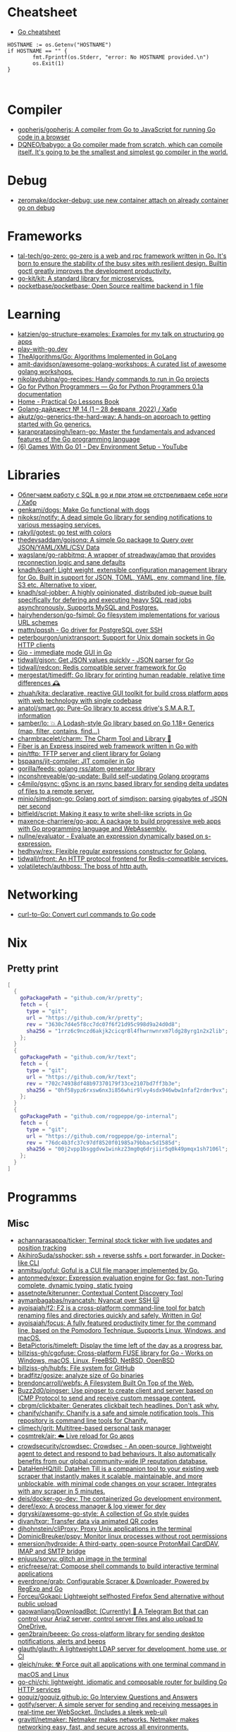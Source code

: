 
* Cheatsheet

- [[https://devhints.io/go][Go cheatsheet]]

#+begin_example
          HOSTNAME := os.Getenv("HOSTNAME")
          if HOSTNAME == "" {
                  fmt.Fprintf(os.Stderr, "error: No HOSTNAME provided.\n")
                  os.Exit(1)
          }


#+end_example

* Compiler
- [[https://github.com/gopherjs/gopherjs][gopherjs/gopherjs: A compiler from Go to JavaScript for running Go code in a browser]]
- [[https://github.com/DQNEO/babygo][DQNEO/babygo: a Go compiler made from scratch, which can compile itself. It's going to be the smallest and simplest go compiler in the world.]]

* Debug
- [[https://github.com/zeromake/docker-debug][zeromake/docker-debug: use new container attach on already container go on debug]]

* Frameworks
- [[https://github.com/tal-tech/go-zero][tal-tech/go-zero: go-zero is a web and rpc framework written in Go. It's born to ensure the stability of the busy sites with resilient design. Builtin goctl greatly improves the development productivity.]]
- [[https://github.com/go-kit/kit][go-kit/kit: A standard library for microservices.]]
- [[https://github.com/pocketbase/pocketbase][pocketbase/pocketbase: Open Source realtime backend in 1 file]]

* Learning
- [[https://github.com/katzien/go-structure-examples][katzien/go-structure-examples: Examples for my talk on structuring go apps]]
- [[https://play-with-go.dev/guides.html][play-with-go.dev]]
- [[https://github.com/TheAlgorithms/Go][TheAlgorithms/Go: Algorithms Implemented in GoLang]]
- [[https://github.com/amit-davidson/awesome-golang-workshops][amit-davidson/awesome-golang-workshops: A curated list of awesome golang workshops.]]
- [[https://github.com/nikolaydubina/go-recipes][nikolaydubina/go-recipes: Handy commands to run in Go projects]]
- [[https://golang-for-python-programmers.readthedocs.io/en/latest/][Go for Python Programmers — Go for Python Programmers 0.1a documentation]]
- [[https://www.practical-go-lessons.com/][Home - Practical Go Lessons Book]]
- [[https://habr.com/ru/post/653955/][Golang-дайджест № 14 (1 – 28 февраля  2022) / Хабр]]
- [[https://github.com/akutz/go-generics-the-hard-way][akutz/go-generics-the-hard-way: A hands-on approach to getting started with Go generics.]]
- [[https://github.com/karanpratapsingh/learn-go][karanpratapsingh/learn-go: Master the fundamentals and advanced features of the Go programming language]]
- [[https://www.youtube.com/watch?v=9D4yH7e_ea8&list=PLDZujg-VgQlZUy1iCqBbe5faZLMkA3g2x][(6) Games With Go 01 - Dev Environment Setup - YouTube]]

* Libraries
- [[https://habr.com/ru/company/first/blog/652697/][Облегчаем работу с SQL в go и при этом не отстреливаем себе ноги / Хабр]]
- [[https://github.com/genkami/dogs][genkami/dogs: Make Go functional with dogs]]
- [[https://github.com/nikoksr/notify][nikoksr/notify: A dead simple Go library for sending notifications to various messaging services.]]
- [[https://github.com/rakyll/gotest][rakyll/gotest: go test with colors]]
- [[https://github.com/thedevsaddam/gojsonq][thedevsaddam/gojsonq: A simple Go package to Query over JSON/YAML/XML/CSV Data]]
- [[https://github.com/wagslane/go-rabbitmq][wagslane/go-rabbitmq: A wrapper of streadway/amqp that provides reconnection logic and sane defaults]]
- [[https://github.com/knadh/koanf][knadh/koanf: Light weight, extensible configuration management library for Go. Built in support for JSON, TOML, YAML, env, command line, file, S3 etc. Alternative to viper.]]
- [[https://github.com/knadh/sql-jobber][knadh/sql-jobber: A highly opinionated, distributed job-queue built specifically for defering and executing heavy SQL read jobs asynchronously. Supports MySQL and Postgres.]]
- [[https://github.com/hairyhenderson/go-fsimpl][hairyhenderson/go-fsimpl: Go filesystem implementations for various URL schemes]]
- [[https://github.com/mattn/pqssh][mattn/pqssh - Go driver for PostgreSQL over SSH]]
- [[https://github.com/peterbourgon/unixtransport][peterbourgon/unixtransport: Support for Unix domain sockets in Go HTTP clients]]
- [[https://gioui.org/][Gio - immediate mode GUI in Go]]
- [[https://github.com/tidwall/gjson][tidwall/gjson: Get JSON values quickly - JSON parser for Go]]
- [[https://github.com/tidwall/redcon][tidwall/redcon: Redis compatible server framework for Go]]
- [[https://github.com/mergestat/timediff][mergestat/timediff: Go library for printing human readable, relative time differences 🕰️]]
- [[https://github.com/zhuah/kita][zhuah/kita: declarative, reactive GUI toolkit for build cross platform apps with web technology with single codebase]]
- [[https://github.com/anatol/smart.go][anatol/smart.go: Pure-Go library to access drive's S.M.A.R.T. information]]
- [[https://github.com/samber/lo][samber/lo: 💥 A Lodash-style Go library based on Go 1.18+ Generics (map, filter, contains, find...)]]
- [[https://github.com/charmbracelet/charm][charmbracelet/charm: The Charm Tool and Library 🌟]]
- [[https://github.com/gofiber][Fiber is an Express inspired web framework written in Go with]]
- [[https://github.com/pin/tftp][pin/tftp: TFTP server and client library for Golang]]
- [[https://github.com/bspaans/jit-compiler][bspaans/jit-compiler: JIT compiler in Go]]
- [[https://github.com/gorilla/feeds][gorilla/feeds: golang rss/atom generator library]]
- [[https://github.com/inconshreveable/go-update][inconshreveable/go-update: Build self-updating Golang programs]]
- [[https://github.com/c4milo/gsync][c4milo/gsync: gSync is an rsync based library for sending delta updates of files to a remote server.]]
- [[https://github.com/minio/simdjson-go][minio/simdjson-go: Golang port of simdjson: parsing gigabytes of JSON per second]]
- [[https://github.com/bitfield/script][bitfield/script: Making it easy to write shell-like scripts in Go]]
- [[https://github.com/maxence-charriere/go-app][maxence-charriere/go-app: A package to build progressive web apps with Go programming language and WebAssembly.]]
- [[https://github.com/nullne/evaluator][nullne/evaluator - Evaluate an expression dynamically based on s-expression.]]
- [[https://github.com/hedhyw/rex][hedhyw/rex: Flexible regular expressions constructor for Golang.]]
- [[https://github.com/tidwall/rfront][tidwall/rfront: An HTTP protocol frontend for Redis-compatible services.]]
- [[https://github.com/volatiletech/authboss][volatiletech/authboss: The boss of http auth.]]

* Networking

- [[https://mholt.github.io/curl-to-go/][curl-to-Go: Convert curl commands to Go code]]

* Nix
** Pretty print
   #+begin_src nix
     [
       {
         goPackagePath = "github.com/kr/pretty";
         fetch = {
           type = "git";
           url = "https://github.com/kr/pretty";
           rev = "3630c7d4e5f8cc7dc07f6f21d95c998d9a24d0d8";
           sha256 = "1rrz6c9nczd6akjk2cicqr8l4fhwrnwnrxm7ldg28yrg1n2x2lib";
         };
       }
       {
         goPackagePath = "github.com/kr/text";
         fetch = {
           type = "git";
           url = "https://github.com/kr/text";
           rev = "702c74938df48b97370179f33ce2107bd7ff3b3e";
           sha256 = "0hf58ypz6rxsw6nx3i856whir9lvy4sdx946wbw1nfaf2rdmr9vx";
         };
       }
       {
         goPackagePath = "github.com/rogpeppe/go-internal";
         fetch = {
           type = "git";
           url = "https://github.com/rogpeppe/go-internal";
           rev = "76dc4b3fc37c97df8520f01985a79bbac5d1585d";
           sha256 = "00j2vpp1bsggdvw1winkz23mg0q6drjiir5q0k49pmqx1sh7106l";
         };
       }
     ]
   #+end_src
* Programms
** Misc
- [[https://github.com/achannarasappa/ticker][achannarasappa/ticker: Terminal stock ticker with live updates and position tracking]]
- [[https://github.com/AkihiroSuda/sshocker][AkihiroSuda/sshocker: ssh + reverse sshfs + port forwarder, in Docker-like CLI]]
- [[https://github.com/anmitsu/goful][anmitsu/goful: Goful is a CUI file manager implemented by Go.]]
- [[https://github.com/antonmedv/expr][antonmedv/expr: Expression evaluation engine for Go: fast, non-Turing complete, dynamic typing, static typing]]
- [[https://github.com/assetnote/kiterunner][assetnote/kiterunner: Contextual Content Discovery Tool]]
- [[https://github.com/aymanbagabas/nyancatsh][aymanbagabas/nyancatsh: Nyancat over SSH 🐱]]
- [[https://github.com/ayoisaiah/f2][ayoisaiah/f2: F2 is a cross-platform command-line tool for batch renaming files and directories quickly and safely. Written in Go!]]
- [[https://github.com/ayoisaiah/focus][ayoisaiah/focus: A fully featured productivity timer for the command line, based on the Pomodoro Technique. Supports Linux, Windows, and macOS.]]
- [[https://github.com/BetaPictoris/timeleft][BetaPictoris/timeleft: Display the time left of the day as a progress bar.]]
- [[https://github.com/billziss-gh/cgofuse][billziss-gh/cgofuse: Cross-platform FUSE library for Go - Works on Windows, macOS, Linux, FreeBSD, NetBSD, OpenBSD]]
- [[https://github.com/billziss-gh/hubfs][billziss-gh/hubfs: File system for GitHub]]
- [[https://github.com/bradfitz/gosize][bradfitz/gosize: analyze size of Go binaries]]
- [[https://github.com/brendoncarroll/webfs][brendoncarroll/webfs: A Filesystem Built On Top of the Web.]]
- [[https://github.com/Buzz2d0/pingser][Buzz2d0/pingser: Use pingser to create client and server based on ICMP Protocol to send and receive custom message content.]]
- [[https://github.com/cbrgm/clickbaiter][cbrgm/clickbaiter: Generates clickbait tech headlines. Don't ask why.]]
- [[https://github.com/chanify/chanify][chanify/chanify: Chanify is a safe and simple notification tools. This repository is command line tools for Chanify.]]
- [[https://github.com/climech/grit][climech/grit: Multitree-based personal task manager]]
- [[https://github.com/cosmtrek/air][cosmtrek/air: ☁️ Live reload for Go apps]]
- [[https://github.com/crowdsecurity/crowdsec][crowdsecurity/crowdsec: Crowdsec - An open-source, lightweight agent to detect and respond to bad behaviours. It also automatically benefits from our global community-wide IP reputation database.]]
- [[https://github.com/DataHenHQ/till][DataHenHQ/till: DataHen Till is a companion tool to your existing web scraper that instantly makes it scalable, maintainable, and more unblockable, with minimal code changes on your scraper. Integrates with any scraper in 5 minutes.]]
- [[https://github.com/deis/docker-go-dev][deis/docker-go-dev: The containerized Go development environment.]]
- [[https://github.com/deref/exo][deref/exo: A process manager & log viewer for dev]]
- [[https://github.com/dgryski/awesome-go-style][dgryski/awesome-go-style: A collection of Go style guides]]
- [[https://github.com/divan/txqr][divan/txqr: Transfer data via animated QR codes]]
- [[https://github.com/djhohnstein/cliProxy][djhohnstein/cliProxy: Proxy Unix applications in the terminal]]
- [[https://github.com/DominicBreuker/pspy][DominicBreuker/pspy: Monitor linux processes without root permissions]]
- [[https://github.com/emersion/hydroxide][emersion/hydroxide: A third-party, open-source ProtonMail CardDAV, IMAP and SMTP bridge]]
- [[https://github.com/enjuus/soryu][enjuus/soryu: glitch an image in the terminal]]
- [[https://github.com/ericfreese/rat][ericfreese/rat: Compose shell commands to build interactive terminal applications]]
- [[https://github.com/everdrone/grab][everdrone/grab: Configurable Scraper & Downloader, Powered by RegExp and Go]]
- [[https://github.com/Forceu/Gokapi][Forceu/Gokapi: Lightweight selfhosted Firefox Send alternative without public upload]]
- [[https://github.com/gaowanliang/DownloadBot][gaowanliang/DownloadBot: (Currently) 🤖 A Telegram Bot that can control your Aria2 server, control server files and also upload to OneDrive.]]
- [[https://github.com/gen2brain/beeep][gen2brain/beeep: Go cross-platform library for sending desktop notifications, alerts and beeps]]
- [[https://github.com/glauth/glauth][glauth/glauth: A lightweight LDAP server for development, home use, or CI]]
- [[https://github.com/gleich/nuke][gleich/nuke: ☢️ Force quit all applications with one terminal command in macOS and Linux]]
- [[https://github.com/go-chi/chi][go-chi/chi: lightweight, idiomatic and composable router for building Go HTTP services]]
- [[https://github.com/goquiz/goquiz.github.io][goquiz/goquiz.github.io: Go Interview Questions and Answers]]
- [[https://github.com/gotify/server][gotify/server: A simple server for sending and receiving messages in real-time per WebSocket. (Includes a sleek web-ui)]]
- [[https://github.com/gravitl/netmaker][gravitl/netmaker: Netmaker makes networks. Netmaker makes networking easy, fast, and secure across all environments.]]
- [[https://github.com/gwuhaolin/livego][gwuhaolin/livego: live video streaming server in golang]]
- [[https://github.com/hakluke/hakcron][hakluke/hakcron: Easily schedule commands to run multiple times at set intervals (like a cronjob, but with one command)]]
- [[https://github.com/hakluke/haktrails][hakluke/haktrails: Golang client for querying SecurityTrails API data]]
- [[https://github.com/Hilbis/Hilbish][Hilbis/Hilbish: 🎀 a nice lil shell for lua people made with go and lua]]
- [[https://github.com/iawia002/annie][iawia002/annie: 👾 Fast, simple and clean video downloader]]
- [[https://github.com/IceWhaleTech/CasaOS][IceWhaleTech/CasaOS: CasaOS - A simple, easy-to-use, elegant open-source Home Cloud system.]]
- [[https://github.com/IgooorGP/xqtR][IgooorGP/xqtR: 🛠️ xqtR (executoR) is a command line tool to execute sync or async jobs defined by yaml files on your machine. 🛠️]]
- [[https://github.com/ihexxa/quickshare][ihexxa/quickshare: Quick and simple file sharing between different devices, built with Go, React and Typescript.]]
- [[https://github.com/irevenko/tiktik][irevenko/tiktik: 📱🥴 TikTok terminal client for browsing & downloading videos]]
- [[https://github.com/irevenko/tsukae][irevenko/tsukae: 🧑‍💻📊 Show off your most used shell commands]]
- [[https://github.com/jaeles-project/gospider][jaeles-project/gospider: Gospider - Fast web spider written in Go]]
- [[https://github.com/jaeles-project/jaeles][jaeles-project/jaeles: The Swiss Army knife for automated Web Application Testing]]
- [[https://github.com/jesseduffield/horcrux][jesseduffield/horcrux: Split your file into encrypted fragments so that you don't need to remember a passcode]]
- [[https://github.com/jetpack-io/devbox][jetpack-io/devbox: Instant, easy, predictable shells and containers.]]
- [[https://github.com/jiro4989/websh][jiro4989/websh: シェル芸botをWebで使えるようにしたNim製Webアプリ]]
- [[https://github.com/jumpserver/magnus][jumpserver/magnus: Magnus 是 JumpServer 数据库安全连接组件，支持 MySQL、PostgreSQL、Oracle、SQLServer 等各种数据库]]
- [[https://github.com/kbinani/screenshot][kbinani/screenshot: Go library to capture desktop to image]]
- [[https://github.com/kitabisa/mubeng][kitabisa/mubeng: An incredibly fast proxy checker & IP rotator with ease.]]
- [[https://github.com/kylesliu/awesome-golang-algorithm][kylesliu/awesome-golang-algorithm: LeetCode of algorithms with golang solution(updating).]]
- [[https://github.com/lemnos/tt][lemnos/tt: A terminal based typing test.]]
- [[https://github.com/leoython/text-to-video][leoython/text-to-video: 知乎文章转视频的实现(乞丐版)]]
- [[https://github.com/liamg/gitjacker][liamg/gitjacker: 🔪 Leak git repositories from misconfigured websites]]
- [[https://github.com/life4/logit][life4/logit: CLI tool to handle JSON logs]]
- [[https://github.com/liftbridge-io/liftbridge][liftbridge-io/liftbridge: Lightweight, fault-tolerant message streams.]]
- [[https://github.com/M4DM0e/DirDar][M4DM0e/DirDar: DirDar is a tool that searches for (403-Forbidden) directories to break it and get dir listing on it]]
- [[https://github.com/maaslalani/slides][maaslalani/slides: Terminal based presentation tool]]
- [[https://github.com/maaslalani/typer][maaslalani/typer: Typing test in your terminal]]
- [[https://github.com/matsuyoshi30/germanium][matsuyoshi30/germanium: Generate image from source code]]
- [[https://github.com/Matt-Gleich/ctree][Matt-Gleich/ctree: 🎄 A Christmas tree right from your terminal!]]
- [[https://github.com/megaease/easegress][megaease/easegress: A Cloud Native traffic orchestration system]]
- [[https://github.com/melbahja/got][melbahja/got: Got: Simple golang package and CLI tool to download large files faster 🏃 than cURL and Wget!]]
- [[https://github.com/mholt/archiver][mholt/archiver: Easily create & extract archives, and compress & decompress files of various formats]]
- [[https://github.com/MichaelMure/mdr][MichaelMure/mdr: MarkDown Renderer for the terminal]]
- [[https://github.com/micmonay/keybd_event][micmonay/keybd_event: For simulate key press in Linux, Windows and Mac in golang]]
- [[https://github.com/milvus-io/milvus][milvus-io/milvus: An open-source vector database for scalable similarity search and AI applications.]]
- [[https://github.com/mrusme/reader][mrusme/reader: reader is for your command line what the “readability” view is for modern browsers: A lightweight tool offering better readability of web pages on the CLI.]]
- [[https://github.com/mudler/entities][mudler/entities: Declarative modern identity manager for UNIX systems in Go]]
- [[https://github.com/mudler/golauncher][mudler/golauncher: Highly extensible, customizable application launcher and window switcher written in less than 300 lines of Golang and fyne]]
- [[https://github.com/mudler/luet][mudler/luet: 0-dependency Container-based Package Manager]]
- [[https://github.com/mudler/poco][mudler/poco: poCo - portable Containers. Create statically linked, portable binaries from container images (daemonless)]]
  - [[https://mudler.github.io/linuxbundles/][Linuxbundles Gallery]]
  - [[https://mocaccinoos.github.io/caramel/][MocaccinoOS Caramel Gallery]]
- [[https://github.com/mudler/yip][mudler/yip: Yaml Instructions Processor - Simply applies a cloud-init style yaml file to the system]]
- [[https://github.com/muesli/duf][muesli/duf: Disk Usage/Free Utility]]
- [[https://github.com/mytechnotalent/turbo-scanner][mytechnotalent/turbo-scanner: A port scanner and service detection tool that uses 1000 goroutines at once to scan any hosts's ip or fqdn with the sole purpose of testing your own network to ensure there are no malicious services running.]]
- [[https://github.com/n7olkachev/imgdiff][n7olkachev/imgdiff: Faster than the fastest in the world pixel-by-pixel image difference tool.]]
- [[https://github.com/nakabonne/pbgopy][nakabonne/pbgopy: Copy and paste between devices]]
- [[https://github.com/nanmu42/dsf][nanmu42/dsf: DSF - Dead Simple Fileserver / 极简HTTP文件服务]]
- [[https://github.com/Narasimha1997/fake-sms][Narasimha1997/fake-sms: A simple command line tool using which you can skip phone number based SMS verification by using a temporary phone number that acts like a proxy.]]
- [[https://github.com/nektro/mtorrent][nektro/mtorrent: A totally configurable terminal torrent client.]]
- [[https://github.com/nikoksr/notify][nikoksr/notify: A dead simple Go library for sending notifications to various messaging services.]]
- [[https://github.com/nkanaev/yarr][nkanaev/yarr: yet another rss reader]]
- [[https://github.com/nlepage/gophers][nlepage/gophers: Some gophers 🐻]]
- [[https://github.com/nodauf/Girsh][nodauf/Girsh: Automatically spawn a reverse shell fully interactive for Linux or Windows victim]]
- [[https://github.com/nutsdb/nutsdb][nutsdb/nutsdb: A simple, fast, embeddable, persistent key/value store written in pure Go. It supports fully serializable transactions and many data structures such as list, set, sorted set.]]
- [[https://github.com/open-policy-agent/conftest][open-policy-agent/conftest: Write tests against structured configuration data using the Open Policy Agent Rego query language]]
- [[https://github.com/owenrumney/squealer][owenrumney/squealer: Telling tales on you for leaking secrets!]]
- [[https://github.com/owncast/owncast][owncast/owncast: Take control over your live stream video by running it yourself. Streaming + chat out of the box.]]
- [[https://github.com/oxequa/realize][oxequa/realize: Realize is the #1 Golang Task Runner which enhance your workflow by automating the most common tasks and using the best performing Golang live reloading.]]
- [[https://github.com/oz/tz][oz/tz: 🌐 A time zone helper]]
- [[https://github.com/pin/tftp][pin/tftp: TFTP server and client library for Golang]]
- [[https://github.com/pojntfx/bofied][pojntfx/bofied: Modern network boot server.]]
- [[https://github.com/pojntfx/stfs][pojntfx/stfs: Simple Tape File System (STFS), a file system for tapes and tar files]]
- [[https://github.com/psanford/wormhole-william][psanford/wormhole-william: End-to-end encrypted file transfer. A magic wormhole CLI and API in Go (golang).]]
- [[https://github.com/qnkhuat/tstream][qnkhuat/tstream: Live streaming from your terminal]]
- [[https://github.com/quii/mockingjay-server][quii/mockingjay-server: Fake server, Consumer Driven Contracts and help with testing performance from one configuration file with zero system dependencies and no coding whatsoever]]
- [[https://github.com/raviqqe/muffet][raviqqe/muffet: Fast website link checker in Go]]
- [[https://github.com/redcode-labs/UnChain][redcode-labs/UnChain: A tool to find redirection chains in multiple URLs]]
- [[https://github.com/redcode-labs/VTSCAN][redcode-labs/VTSCAN: VirusTotal API script]]
- [[https://github.com/root-gg/plik][root-gg/plik: Plik is a temporary file upload system (Wetransfer like) in Go.]]
- [[https://github.com/sachaos/viddy][sachaos/viddy: 👀 Modern watch command. Time machine and pager etc.]]
- [[https://github.com/sethvargo/go-envconfig][sethvargo/go-envconfig: A Go library for parsing struct tags from environment variables.]]
- [[https://github.com/sgreben/yeetgif][sgreben/yeetgif: gif effects CLI. single binary, no dependencies. linux, osx, windows. #1 workplace productivity booster. #yeetgif #eggplant #golang]]
- [[https://github.com/sheepla/pingu][sheepla/pingu: 🐧ping command but with pingu]]
- [[https://github.com/sheepla/websh-prompt][sheepla/websh-prompt: 💻 A command line websh client with bash-like interactive UI]]
- [[https://github.com/shomali11/go-interview][shomali11/go-interview: Collection of Technical Interview Questions solved with Go]]
- [[https://github.com/skanehira/pst][skanehira/pst: TUI process monitor written in Go]]
- [[https://github.com/SpectralOps/netz][SpectralOps/netz: Discover internet-wide misconfigurations while drinking coffee]]
- [[https://github.com/SpectralOps/teller][SpectralOps/teller: A secrets management tool for developers built in Go - never leave your command line for secrets.]]
- [[https://github.com/stashapp/stash][stashapp/stash: An organizer for your porn, written in Go]]
- [[https://github.com/storj/storj][storj/storj: Ongoing Storj v3 development. Decentralized cloud object storage that is affordable, easy to use, private, and secure.]]
- [[https://github.com/target/goalert][target/goalert: Open source on-call scheduling, automated escalations, and notifications so you never miss a critical alert]]
- [[https://github.com/TekWizely/run][TekWizely/run: Easily manage and invoke small scripts and wrappers]]
- [[https://github.com/tidwall/buntdb][tidwall/buntdb: BuntDB is an embeddable, in-memory key/value database for Go with custom indexing and geospatial support]]
- [[https://github.com/tjmtmmnk/ilse][tjmtmmnk/ilse: TUI grep tool respect for IntelliJ]]
- [[https://github.com/turbot/steampipe-plugin-virustotal][turbot/steampipe-plugin-virustotal: Use SQL to instantly query file, domain, URL and IP scanning results from VirusTotal.]]
- [[https://github.com/tweag/ssh-participation][tweag/ssh-participation: An ssh server that creates new users on-the-fly, great for letting users participate in a demo]]
- [[https://github.com/Unrud/remote-touchpad][Unrud/remote-touchpad: Control mouse and keyboard from a smartphone]]
- [[https://github.com/uptrace/uptrace][uptrace/uptrace: Distributed tracing using OpenTelemetry and ClickHouse]]
- [[https://github.com/utkusen/urlhunter][utkusen/urlhunter: a recon tool that allows searching on URLs that are exposed via shortener services]]
- [[https://github.com/utkusen/wholeaked][utkusen/wholeaked: a file-sharing tool that allows you to find the responsible person in case of a leakage]]
- [[https://github.com/v2fly/v2ray-core][v2fly/v2ray-core: A platform for building proxies to bypass network restrictions.]]
- [[https://github.com/WithGJR/regit-go][WithGJR/regit-go: ReGit: A Tiny Git-Compatible Git Implementation]]
- [[https://github.com/wuhan005/mebeats][wuhan005/mebeats: 💓 小米手环实时心率数据采集 - Your Soul, Your Beats!]]
- [[https://github.com/Xhofe/alist][Xhofe/alist: A file list program that supports multiple storage, powered by Gin and React. / 一个支持多存储的文件列表程序，使用 Gin 和 React 。]]
- [[https://github.com/yahoo/vssh][yahoo/vssh: Go Library to Execute Commands Over SSH at Scale]]
- [[https://github.com/YaoApp/yao][YaoApp/yao: Yao A low code engine to create web services and dashboard.]]
- [[https://github.com/zpeters/stashbox][zpeters/stashbox: Your personal Internet Archive]]
** ASCII
- [[https://github.com/guptarohit/asciigraph][guptarohit/asciigraph: Go package to make lightweight ASCII line graph ╭┈╯ in command line apps with no other dependencies.]]
- [[https://github.com/qeesung/image2ascii][qeesung/image2ascii: Convert image to ASCII]]
* Read

- [[https://github.com/enocom/gopher-reading-list][enocom/gopher-reading-list: A curated selection of blog posts on Go]]
- [[https://github.com/StefanSchroeder/Golang-Regex-Tutorial][StefanSchroeder/Golang-Regex-Tutorial: Golang - Regular Expression Tutorial]]

* REPL

- https://github.com/containous/yaegi
- [[https://github.com/d4l3k/go-pry][d4l3k/go-pry: An interactive REPL for Go that allows you to drop into your code at any point.]]

* Shebang
:PROPERTIES:
:ID:       bb1a4c68-3ebe-43fd-a113-a1d871e8f6e5
:END:

#+BEGIN_SRC go
  //bin/sh -c true && exec go run "$0" "$@"

  package main

  import "fmt"

  func main() {
      fmt.Println("hello world")
  }
#+END_SRC

* Tools
- [[https://github.com/aceberg/WatchYourLAN][aceberg/WatchYourLAN: Lightweight network IP scanner with web GUI]]
- [[https://github.com/mvdan/gofumpt][mvdan/gofumpt: A stricter gofmt]]
- [[https://github.com/praetorian-inc/gokart][praetorian-inc/gokart: A static analysis tool for securing Go code]]
- [[https://github.com/tnpitsecurity/ligolo-ng][tnpitsecurity/ligolo-ng: An advanced, yet simple, tunneling/pivoting tool that uses a TUN interface.]]
- [[https://github.com/adhocore/gronx][adhocore/gronx: Lightweight, fast and dependency-free Cron expression parser (due checker), task scheduler and/or daemon for Golang (tested on v1.13 and above) and standalone usage]]
- [[https://github.com/go-ping/ping][go-ping/ping: ICMP Ping library for Go]]
- [[https://github.com/ExaScience/slick][ExaScience/slick: The Slick programming language is an s-expression surface syntax for Go.]]
- [[https://github.com/hexops/valast][hexops/valast: Convert Go values to their AST]]
- [[https://github.com/radovskyb/watcher][radovskyb/watcher: watcher is a Go package for watching for files or directory changes without using filesystem events.]]
- [[https://github.com/go-echarts/statsview][go-echarts/statsview: 🚀 A real-time Golang runtime stats visualization profiler]]
- [[https://github.com/kylelemons/godebug][kylelemons/godebug: Debugging helper utilities for Go]]
- [[https://github.com/dominikh/go-tools][dominikh/go-tools: Staticcheck - The advanced Go linter]]
- [[https://github.com/mgechev/revive][mgechev/revive: 🔥 ~6x faster, stricter, configurable, extensible, and beautiful drop-in replacement for golint.]]
- [[https://github.com/bradleyjkemp/memviz][bradleyjkemp/memviz: Visualize your Go data structures using graphviz]]
- [[https://github.com/golangci/awesome-go-linters][golangci/awesome-go-linters: A curated list of awesome Go linters. More than 60 linters and tools!]]
- [[https://github.com/golangci/golangci-lint][golangci/golangci-lint: Fast linters Runner for Go]]
- [[https://github.com/go-critic/go-critic][go-critic/go-critic: The most opinionated Go source code linter for code audit.]]
- [[https://github.com/MichaelMure/git-bug][MichaelMure/git-bug: Distributed, offline-first bug tracker embedded in git, with bridges]]
- [[https://github.com/rakyll/govalidate][rakyll/govalidate: Validates your Go installation and dependencies.]]
- [[https://github.com/tailscale/depaware][tailscale/depaware: depaware makes you aware of your Go dependencies]]
- [[https://github.com/visualfc/liteide][visualfc/liteide: LiteIDE is a simple, open source, cross-platform Go IDE.]]
- [[https://github.com/lu4p/binclude][lu4p/binclude: Include files in your binary the easy way]]
- [[https://github.com/jdxyw/generativeart][jdxyw/generativeart: Generative Art in Go]]
- [[https://github.com/DataDog/go-profiler-notes][DataDog/go-profiler-notes: felixge's notes on the various go profiling methods that are available.]]
- [[https://github.com/google/go-licenses][google/go-licenses: Reports on the licenses used by a Go package and its dependencies.]]
- [[https://github.com/ofabry/go-callvis][ofabry/go-callvis: Visualize call graph of a Go program using Graphviz]]
- [[https://github.com/arl/statsviz][arl/statsviz: Instant live visualization of your Go application runtime statistics (GC, MemStats, etc.) in the browser]]

- pretty print
  #+begin_src go
    import ("fmt" "github.com/kr/pretty")
    fmt.Printf("%# v", pretty.Formatter(STRING))
  #+end_src

** test
- print log 
: go test -v

- [[https://github.com/cch123/supermonkey][cch123/supermonkey: Patch all Go functions for testing]]

* Webhook

#+BEGIN_SRC bash
  #!/bin/sh

  notify-send "$*"
#+END_SRC

#+BEGIN_SRC json
  [
      {
          "id": "notify-send",
          "execute-command": "/home/oleg/src/hello-webhook/notify-send.sh",
          "command-working-directory": "/home/oleg/src/hello-webhook",
          "pass-arguments-to-command":
          [
              {
                  "source": "url",
                  "name": "text"
              }
          ]
      }
  ]
#+END_SRC

** Alternative

- [[https://github.com/ncarlier/webhookd][ncarlier/webhookd: A very simple webhook server launching shell scripts.]]
- [[https://github.com/umputun/updater][umputun/updater: Simple web-hook based receiver executing things via HTTP request]]

